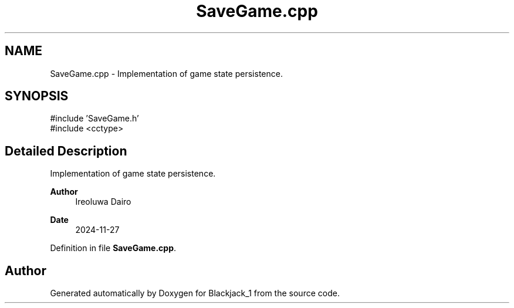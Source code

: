 .TH "SaveGame.cpp" 3 "Blackjack_1" \" -*- nroff -*-
.ad l
.nh
.SH NAME
SaveGame.cpp \- Implementation of game state persistence\&.  

.SH SYNOPSIS
.br
.PP
\fR#include 'SaveGame\&.h'\fP
.br
\fR#include <cctype>\fP
.br

.SH "Detailed Description"
.PP 
Implementation of game state persistence\&. 


.PP
\fBAuthor\fP
.RS 4
Ireoluwa Dairo 
.RE
.PP
\fBDate\fP
.RS 4
2024-11-27 
.RE
.PP

.PP
Definition in file \fBSaveGame\&.cpp\fP\&.
.SH "Author"
.PP 
Generated automatically by Doxygen for Blackjack_1 from the source code\&.
